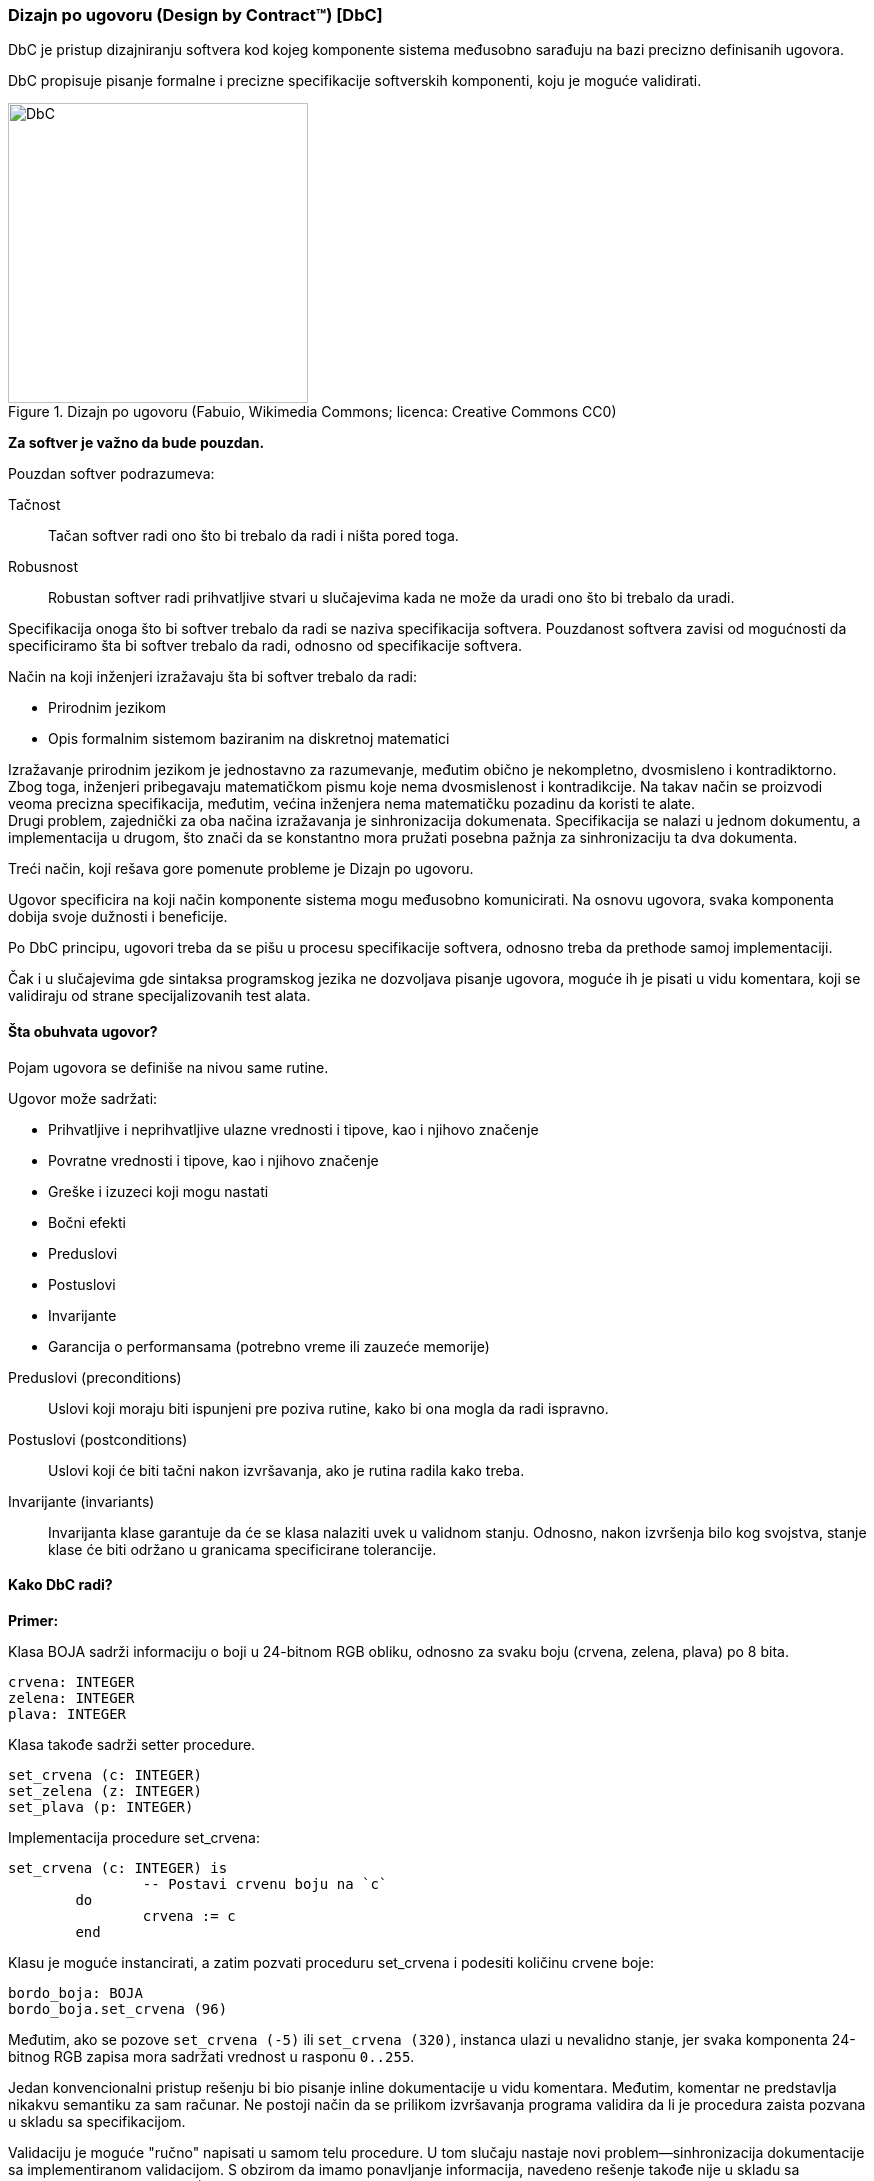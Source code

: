 === Dizajn po ugovoru (Design by Contract(TM)) [DbC]

DbC je pristup dizajniranju softvera kod kojeg komponente
sistema međusobno sarađuju na bazi precizno definisanih ugovora.

DbC propisuje pisanje formalne i precizne specifikacije softverskih komponenti,
koju je moguće validirati.

.Dizajn po ugovoru (Fabuio, Wikimedia Commons; licenca: Creative Commons CC0)
image::dbc.png[DbC,300,300]

*Za softver je važno da bude pouzdan.*

.Pouzdan softver podrazumeva:
Tačnost:: Tačan softver radi ono što bi trebalo da radi i ništa pored toga.
Robusnost:: Robustan softver radi prihvatljive stvari u slučajevima kada
ne može da uradi ono što bi trebalo da uradi.

Specifikacija onoga što bi softver trebalo da radi se naziva specifikacija softvera.
Pouzdanost softvera zavisi od mogućnosti da specificiramo šta bi softver
trebalo da radi, odnosno od specifikacije softvera.

.Način na koji inženjeri izražavaju šta bi softver trebalo da radi:
* Prirodnim jezikom
* Opis formalnim sistemom baziranim na diskretnoj matematici

Izražavanje prirodnim jezikom je jednostavno za razumevanje, međutim obično je
nekompletno, dvosmisleno i kontradiktorno. Zbog toga, inženjeri pribegavaju
matematičkom pismu koje nema dvosmislenost i kontradikcije. Na takav način se
proizvodi veoma precizna specifikacija, međutim, većina inženjera nema
matematičku pozadinu da koristi te alate. +
Drugi problem, zajednički za oba načina izražavanja je sinhronizacija
dokumenata. Specifikacija se nalazi u jednom dokumentu, a implementacija u
drugom, što znači da se konstantno mora pružati posebna pažnja za sinhronizaciju ta dva dokumenta.

Treći način, koji rešava gore pomenute probleme je Dizajn po ugovoru.

Ugovor specificira na koji način komponente sistema mogu međusobno komunicirati.
Na osnovu ugovora, svaka komponenta dobija svoje dužnosti i beneficije.

Po DbC principu, ugovori treba da se pišu u procesu specifikacije softvera,
odnosno treba da prethode samoj implementaciji.

Čak i u slučajevima gde sintaksa programskog jezika ne dozvoljava pisanje ugovora,
moguće ih je pisati u vidu komentara, koji se validiraju od strane specijalizovanih
test alata.

==== Šta obuhvata ugovor?

Pojam ugovora se definiše na nivou same rutine.

.Ugovor može sadržati:
* Prihvatljive i neprihvatljive ulazne vrednosti i tipove, kao i njihovo značenje
* Povratne vrednosti i tipove, kao i njihovo značenje
* Greške i izuzeci koji mogu nastati
* Bočni efekti
* Preduslovi
* Postuslovi
* Invarijante
* Garancija o performansama (potrebno vreme ili zauzeće memorije)

//

Preduslovi (preconditions)::
Uslovi koji moraju biti ispunjeni pre poziva rutine, kako bi ona mogla da radi ispravno.
Postuslovi (postconditions)::
Uslovi koji će biti tačni nakon izvršavanja, ako je rutina radila kako treba.
Invarijante (invariants)::
Invarijanta klase garantuje da će se klasa nalaziti uvek u validnom stanju.
Odnosno, nakon izvršenja bilo kog svojstva, stanje klase će biti održano u granicama specificirane tolerancije.


==== Kako DbC radi?

*Primer:*

Klasa BOJA sadrži informaciju o boji u 24-bitnom RGB obliku, odnosno za svaku boju (crvena, zelena, plava) po 8 bita.
[source,eiffel]
----
crvena: INTEGER
zelena: INTEGER
plava: INTEGER
----
Klasa takođe sadrži setter procedure.
[source,eiffel]
----
set_crvena (c: INTEGER)
set_zelena (z: INTEGER)
set_plava (p: INTEGER)
----

.Implementacija procedure set_crvena:
[source,eiffel]
----
set_crvena (c: INTEGER) is
		-- Postavi crvenu boju na `c`
	do
		crvena := c
	end
----

Klasu je moguće instancirati, a zatim pozvati proceduru set_crvena i podesiti
količinu crvene boje:
[source,eiffel]
----
bordo_boja: BOJA
bordo_boja.set_crvena (96)
----
Međutim, ako se pozove `set_crvena (-5)` ili `set_crvena (320)`, instanca ulazi
u nevalidno stanje, jer svaka komponenta 24-bitnog RGB zapisa mora sadržati
vrednost u rasponu `0..255`.

Jedan konvencionalni pristup rešenju bi bio pisanje inline dokumentacije u vidu komentara.
Međutim, komentar ne predstavlja nikakvu semantiku za sam računar.
Ne postoji način da se prilikom izvršavanja programa validira da li je
procedura zaista pozvana u skladu sa specifikacijom.

Validaciju je moguće "ručno" napisati u samom telu procedure.
U tom slučaju nastaje novi problem—sinhronizacija dokumentacije sa implementiranom validacijom.
S obzirom da imamo ponavljanje informacija, navedeno rešenje takođe nije u skladu sa principom "Ne ponavljaj se" (Don't repeat yourself) [DRY].

DbC nam omogućava da napravimo skup ugovora koje
pozivalac procedure i procedura sama moraju poštovati.

.DbC specifikacija ujedno predstavlja:
* Specifikaciju zapisanu na formalan način, namenjenu programeru
* Specifikaciju koju računar može da razume i validira


.Implementacija procedure set_crvena upotrebom DbC-a:
[source,eiffel]
----
set_crvena (c: INTEGER) is
		-- Postavi crvenu boju na `c`
	require --<1>
		0 <= c and c <= 255
	do
		crvena := c
	ensure --<2>
		crvena = c
		zelena = old zelena --<3>
		plava = old plava --<3>
	end
----
<1> Ključna reč `require` započinje iskaz preduslova (precondition).
<2> Ključna reč `ensure` započinje iskaz uslova koji mora biti validan nakon
izvršavanja procedure (postcondition).
<3> Garancija da procedura radi samo ono što bi trebalo da radi i ništa više.

.Na ovaj način dobavljač klijentu govori sledeće:
--
"Ne zovi me ako nisi apsolutno siguran da je c između 0 i 255."
-- Preduslov

"Ako me pozoveš na odgovarajući način obećavam da ću za tebe postaviti crvenu boju na c,
a ostale boje neću dotaći."
-- Postuslov
--

Sledeća tabela pokazuje dužnosti i beneficije klijenta (pozivalac procedure) i
dobavljača (objekat nad kojim je pozvana procedura):

.Dužnost i korist
,===
, Dužnost , Korist
Klijent , Treba osigurati da `c` bude između `0` i `255` , Crvena boja postavljena na `c`
Dobavljač , Treba postaviti crvenu boju na vrednost `c` , Može pretpostaviti da `c` ima validnu vrednost
,===

==== Šta ako se ugovor ne poštuje?

Ugovor može biti prekršen i od strane klijenta i od strane dobavljača.

Ako se ugovor prekrši, znači da softver ne prati specifikaciju. Ako softver
ne prati specifikaciju, znači da postoji greška (bug).

Na taj način greške se mogu lako uočiti prilikom izvršavanja
programa i brzo ukloniti.

==== Uticaj DbC-a na performanse izvršavanja programa

Uslovi ugovora ne treba nikad da budu prekršeni prilikom izvršavanja programa
bez grešaka. Zbog toga, validnost ugovora se uglavnom proverava samo u debug
modu prilikom razvijanja softvera i pronalaženja grešaka. Kasnije, prilikom
distribucije, provera validnosti ugovora se gasi, kako bi se performanse dovele do najviše tačke.

Na taj način inženjeri mogu koristiti DbC za pronalaženje grešaka bez uticaja
na brzinu izvršavanja krajnjeg proizvoda.
